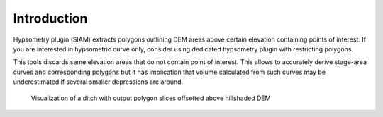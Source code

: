 Introduction
============

Hypsometry plugin (SIAM) extracts polygons outlining DEM areas above
certain elevation containing points of interest. If you are interested
in hypsometric curve only, consider using dedicated hypsometry plugin
with restricting polygons.

This tools discards same elevation areas that do not contain point of
interest. This allows to accurately derive stage-area curves and
corresponding polygons but it has implication that volume calculated
from such curves may be underestimated if several smaller depressions
are around.

.. figure:: Point2_3d.png
   :scale: 30%
   :alt: 3D view of output slices

   Visualization of a ditch with output polygon slices offsetted above hillshaded
   DEM
